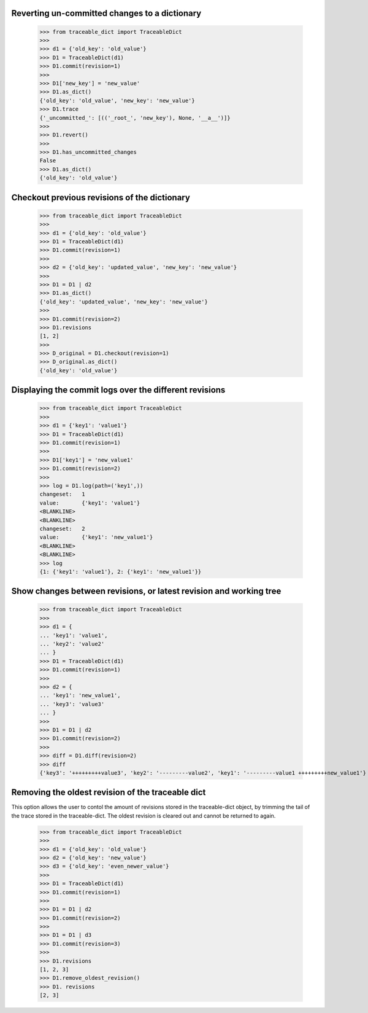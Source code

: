   
Reverting un-committed changes to a dictionary
-----

    >>> from traceable_dict import TraceableDict
    >>>
    >>> d1 = {'old_key': 'old_value'}
    >>> D1 = TraceableDict(d1)
    >>> D1.commit(revision=1)
    >>>
    >>> D1['new_key'] = 'new_value'
    >>> D1.as_dict() 
    {'old_key': 'old_value', 'new_key': 'new_value'}
    >>> D1.trace
    {'_uncommitted_': [(('_root_', 'new_key'), None, '__a__')]}
    >>>
    >>> D1.revert()
    >>>
    >>> D1.has_uncommitted_changes
    False
    >>> D1.as_dict()
    {'old_key': 'old_value'}
    
    
Checkout previous revisions of the dictionary
-----

    >>> from traceable_dict import TraceableDict
    >>>
    >>> d1 = {'old_key': 'old_value'}
    >>> D1 = TraceableDict(d1)
    >>> D1.commit(revision=1)
    >>>
    >>> d2 = {'old_key': 'updated_value', 'new_key': 'new_value'}
    >>>
    >>> D1 = D1 | d2
    >>> D1.as_dict()
    {'old_key': 'updated_value', 'new_key': 'new_value'}
    >>>
    >>> D1.commit(revision=2)
    >>> D1.revisions
    [1, 2]
    >>>
    >>> D_original = D1.checkout(revision=1)
    >>> D_original.as_dict()
    {'old_key': 'old_value'}
    
    
Displaying the commit logs over the different revisions
-----

    >>> from traceable_dict import TraceableDict
    >>>
    >>> d1 = {'key1': 'value1'}
    >>> D1 = TraceableDict(d1)
    >>> D1.commit(revision=1)
    >>>
    >>> D1['key1'] = 'new_value1'
    >>> D1.commit(revision=2)
    >>>
    >>> log = D1.log(path=('key1',))
    changeset:   1
    value:       {'key1': 'value1'}
    <BLANKLINE>
    <BLANKLINE>
    changeset:   2
    value:       {'key1': 'new_value1'}
    <BLANKLINE>
    <BLANKLINE>
    >>> log
    {1: {'key1': 'value1'}, 2: {'key1': 'new_value1'}}
    
    
Show changes between revisions, or latest revision and working tree
-----

    >>> from traceable_dict import TraceableDict
    >>>
    >>> d1 = {
    ... 'key1': 'value1',
    ... 'key2': 'value2'
    ... }
    >>> D1 = TraceableDict(d1)
    >>> D1.commit(revision=1)
    >>>
    >>> d2 = {
    ... 'key1': 'new_value1',
    ... 'key3': 'value3'
    ... }
    >>> 
    >>> D1 = D1 | d2
    >>> D1.commit(revision=2)
    >>>
    >>> diff = D1.diff(revision=2)
    >>> diff
    {'key3': '+++++++++value3', 'key2': '---------value2', 'key1': '---------value1 +++++++++new_value1'}


Removing the oldest revision of the traceable dict
-----

This option allows the user to contol the amount of revisions stored in the traceable-dict object,
by trimming the tail of the trace stored in the traceable-dict.
The oldest revision is cleared out and cannot be returned to again.

    >>> from traceable_dict import TraceableDict
    >>>
    >>> d1 = {'old_key': 'old_value'}
    >>> d2 = {'old_key': 'new_value'}
    >>> d3 = {'old_key': 'even_newer_value'}
    >>>
    >>> D1 = TraceableDict(d1)
    >>> D1.commit(revision=1)
    >>>
    >>> D1 = D1 | d2
    >>> D1.commit(revision=2)
    >>>
    >>> D1 = D1 | d3
    >>> D1.commit(revision=3)
    >>>
    >>> D1.revisions
    [1, 2, 3]
    >>> D1.remove_oldest_revision()
    >>> D1. revisions
    [2, 3]
